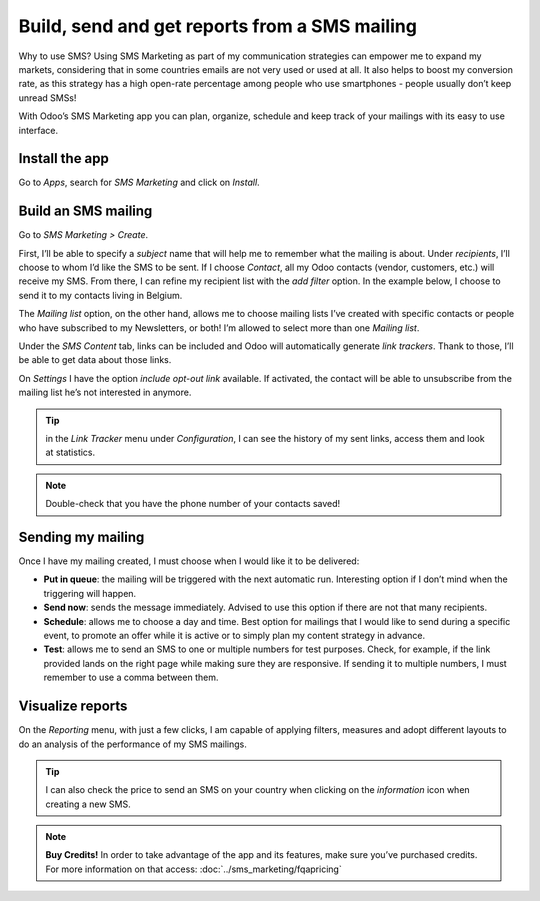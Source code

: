 ===============================================
Build, send and get reports from a SMS mailing
===============================================

Why to use SMS?
Using SMS Marketing as part of my communication strategies can empower me to expand my markets, considering that in some countries emails are not very used or used at all. It also helps to boost my conversion rate, as this strategy has a high open-rate percentage among people who use smartphones - people usually don’t keep unread SMSs!

With Odoo’s SMS Marketing app you can plan, organize, schedule and keep track of your mailings with its easy to use interface.


Install the app
===============

Go to *Apps*, search for *SMS Marketing* and click on *Install*.

Build an SMS mailing
====================

Go to *SMS Marketing > Create*.

.. image:: ./media/sms_marketing1.png
   :align: center

First, I’ll be able to specify a *subject* name that will help me to remember what the mailing is about.
Under *recipients*, I’ll choose to whom I’d like the SMS to be sent. If I choose *Contact*, all my Odoo contacts (vendor, customers, etc.) will receive my SMS.
From there, I can refine my recipient list with the *add filter* option. In the example below, I choose to send it to my contacts living in Belgium.

.. image:: ./media/sms_marketing2.png
   :align: center

The *Mailing list* option, on the other hand, allows me to choose mailing lists I’ve created with specific contacts or people who have subscribed to my Newsletters, or both! I’m allowed to select more than one *Mailing list*.

.. image:: ./media/sms_marketing3.png
   :align: center

Under the *SMS Content* tab, links can be included and Odoo will automatically generate *link trackers*. Thank to those, I’ll be able to get data about those links.

On *Settings* I have the option *include opt-out link* available. If activated, the contact will be able to unsubscribe from the mailing list he’s not interested in anymore.

.. image:: ./media/sms_marketing4.png
   :align: center

.. tip:: in the *Link Tracker* menu under *Configuration*, I can see the history of my sent links, access them and look at statistics.

.. image:: ./media/sms_marketing5.png
   :align: center

.. note:: Double-check that you have the phone number of your contacts saved!


Sending my mailing
==================

.. image:: ./media/sms_marketing6.png

Once I have my mailing created, I must choose when I would like it to be delivered:

- **Put in queue**: the mailing will be triggered with the next automatic run. Interesting option if I don’t mind when the triggering will happen.
- **Send now**: sends the message immediately. Advised to use this option if there are not that many recipients.
- **Schedule**: allows me to choose a day and time. Best option for mailings that I would like to send during a specific event, to promote an offer while it is active or to simply plan my content strategy in advance.
- **Test**: allows me to send an SMS to one or multiple numbers for test purposes. Check, for example, if the link provided lands on the right page while making sure they are responsive. If sending it to multiple numbers, I must remember to use a comma between them.


Visualize reports
=================
On the *Reporting* menu, with just a few clicks, I am capable of applying filters, measures and adopt different layouts to do an analysis of the performance of my SMS mailings.

.. image:: ./media/sms_marketing7.png
   :align: center

.. tip:: I can also check the price to send an SMS on your country when clicking on the *information* icon when creating a new SMS.

.. image:: ./media/sms_marketing8.png
   :align: center

.. note:: **Buy Credits!**
    In order to take advantage of the app and its features, make sure you’ve purchased credits. For more information on that access: :doc:`../sms_marketing/fqapricing`